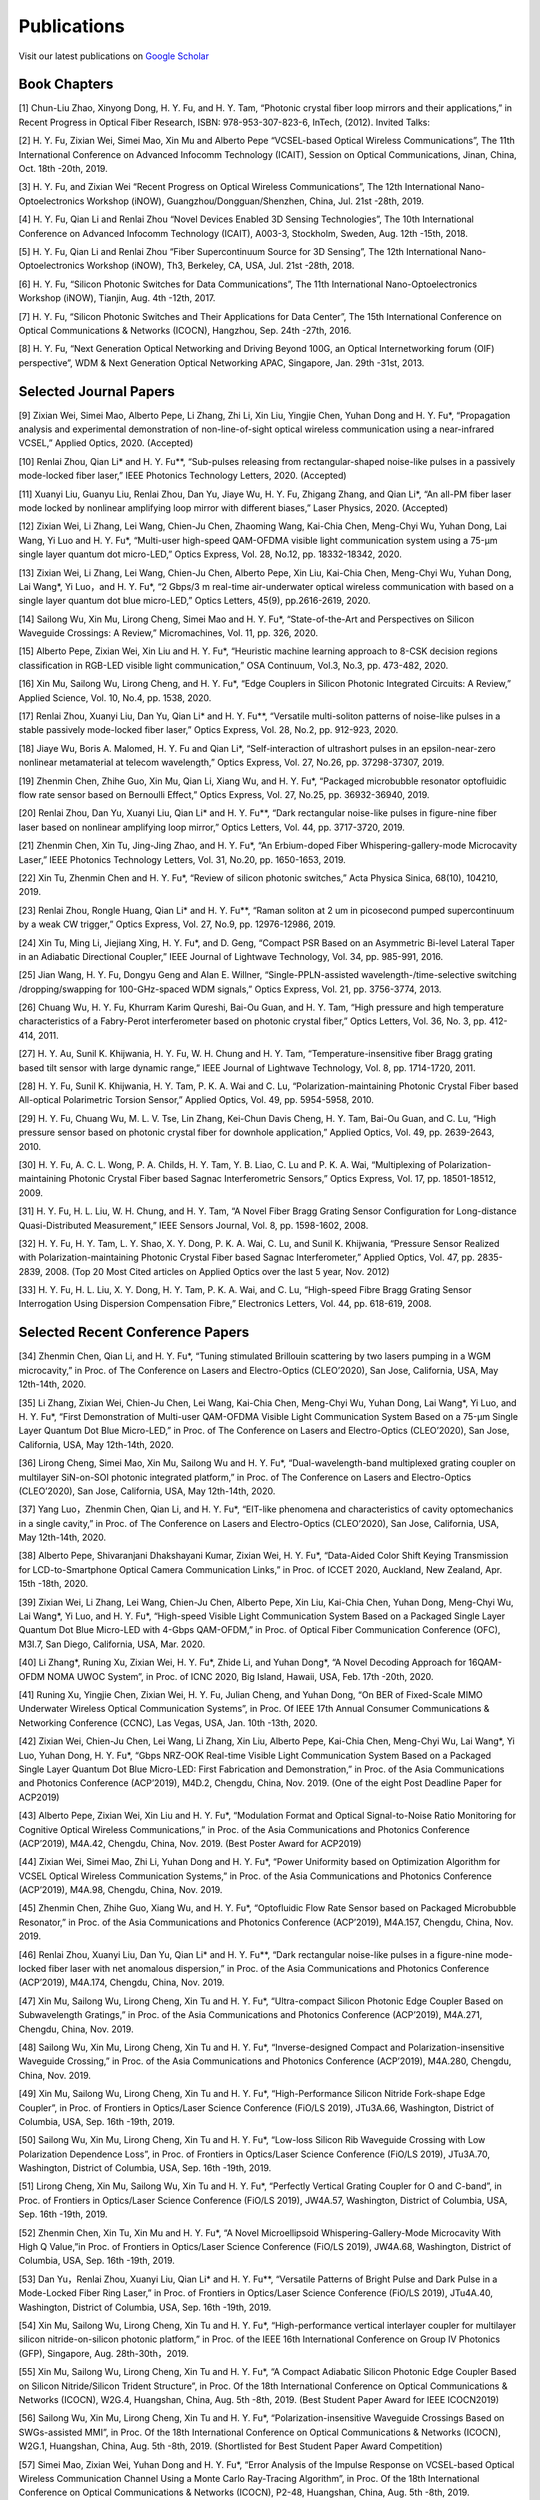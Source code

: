 Publications
=============

Visit our latest publications on \ `Google Scholar <https://scholar.google.com/citations?hl=en&user=ruUJphwAAAAJ&view_op=list_works&sortby=pubdate>`_ 

Book Chapters
~~~~~~~~~~~~~

[1] Chun-Liu Zhao, Xinyong Dong, H. Y. Fu, and H. Y. Tam, “Photonic crystal fiber loop mirrors and their applications,” in Recent Progress in Optical Fiber Research, ISBN: 978-953-307-823-6, InTech, (2012).
Invited Talks:

[2] H. Y. Fu, Zixian Wei, Simei Mao, Xin Mu and Alberto Pepe “VCSEL-based Optical Wireless Communications”, The 11th International Conference on Advanced Infocomm Technology (ICAIT), Session on Optical Communications, Jinan, China, Oct. 18th -20th, 2019.

[3] H. Y. Fu, and Zixian Wei “Recent Progress on Optical Wireless Communications”, The 12th International Nano-Optoelectronics Workshop (iNOW), Guangzhou/Dongguan/Shenzhen, China, Jul. 21st -28th, 2019.

[4] H. Y. Fu, Qian Li and Renlai Zhou “Novel Devices Enabled 3D Sensing Technologies”, The 10th International Conference on Advanced Infocomm Technology (ICAIT), A003-3, Stockholm, Sweden, Aug. 12th -15th, 2018.

[5] H. Y. Fu, Qian Li and Renlai Zhou “Fiber Supercontinuum Source for 3D Sensing”, The 12th International Nano-Optoelectronics Workshop (iNOW), Th3, Berkeley, CA, USA, Jul. 21st -28th, 2018.

[6] H. Y. Fu, “Silicon Photonic Switches for Data Communications”, The 11th International Nano-Optoelectronics Workshop (iNOW), Tianjin, Aug. 4th -12th, 2017.

[7] H. Y. Fu, “Silicon Photonic Switches and Their Applications for Data Center”, The 15th International Conference on Optical Communications & Networks (ICOCN), Hangzhou, Sep. 24th -27th, 2016.

[8] H. Y. Fu, “Next Generation Optical Networking and Driving Beyond 100G, an Optical Internetworking forum (OIF) perspective”, WDM & Next Generation Optical Networking APAC, Singapore, Jan. 29th -31st, 2013.

Selected Journal Papers
~~~~~~~~~~~~~~~~~~~~~~~~

[9] Zixian Wei, Simei Mao, Alberto Pepe, Li Zhang, Zhi Li, Xin Liu, Yingjie Chen, Yuhan Dong and H. Y. Fu*, “Propagation analysis and experimental demonstration of non-line-of-sight optical wireless communication using a near-infrared VCSEL,” Applied Optics, 2020. (Accepted)

[10] Renlai Zhou, Qian Li* and H. Y. Fu**, “Sub-pulses releasing from rectangular-shaped noise-like pulses in a passively mode-locked fiber laser,” IEEE Photonics Technology Letters, 2020. (Accepted)

[11] Xuanyi Liu, Guanyu Liu, Renlai Zhou, Dan Yu, Jiaye Wu, H. Y. Fu, Zhigang Zhang, and Qian Li*, “An all-PM fiber laser mode locked by nonlinear amplifying loop mirror with different biases,” Laser Physics, 2020. (Accepted)

[12] Zixian Wei, Li Zhang, Lei Wang, Chien-Ju Chen, Zhaoming Wang, Kai-Chia Chen, Meng-Chyi Wu, Yuhan Dong, Lai Wang, Yi Luo and H. Y. Fu*, “Multi-user high-speed QAM-OFDMA visible light communication system using a 75-μm single layer quantum dot micro-LED,” Optics Express, Vol. 28, No.12, pp. 18332-18342, 2020.

[13] Zixian Wei, Li Zhang, Lei Wang, Chien-Ju Chen, Alberto Pepe, Xin Liu, Kai-Chia Chen, Meng-Chyi Wu, Yuhan Dong, Lai Wang*, Yi Luo，and H. Y. Fu*, “2 Gbps/3 m real-time air-underwater optical wireless communication with based on a single layer quantum dot blue micro-LED,” Optics Letters, 45(9), pp.2616-2619, 2020.

[14] Sailong Wu, Xin Mu, Lirong Cheng, Simei Mao and H. Y. Fu*, “State-of-the-Art and Perspectives on Silicon Waveguide Crossings: A Review,” Micromachines, Vol. 11, pp. 326, 2020.

[15] Alberto Pepe, Zixian Wei, Xin Liu and H. Y. Fu*, “Heuristic machine learning approach to 8-CSK decision regions classification in RGB-LED visible light communication,” OSA Continuum, Vol.3, No.3, pp. 473-482, 2020.

[16] Xin Mu, Sailong Wu, Lirong Cheng, and H. Y. Fu*, “Edge Couplers in Silicon Photonic Integrated Circuits: A Review,” Applied Science, Vol. 10, No.4, pp. 1538, 2020.

[17] Renlai Zhou, Xuanyi Liu, Dan Yu, Qian Li* and H. Y. Fu**, “Versatile multi-soliton patterns of noise-like pulses in a stable passively mode-locked fiber laser,” Optics Express, Vol. 28, No.2, pp. 912-923, 2020.

[18] Jiaye Wu, Boris A. Malomed, H. Y. Fu and Qian Li*, “Self-interaction of ultrashort pulses in an epsilon-near-zero nonlinear metamaterial at telecom wavelength,” Optics Express, Vol. 27, No.26, pp. 37298-37307, 2019.

[19] Zhenmin Chen, Zhihe Guo, Xin Mu, Qian Li, Xiang Wu, and H. Y. Fu*, “Packaged microbubble resonator optofluidic flow rate sensor based on Bernoulli Effect,” Optics Express, Vol. 27, No.25, pp. 36932-36940, 2019.

[20] Renlai Zhou, Dan Yu, Xuanyi Liu, Qian Li* and H. Y. Fu**, “Dark rectangular noise-like pulses in figure-nine fiber laser based on nonlinear amplifying loop mirror,” Optics Letters, Vol. 44, pp. 3717-3720, 2019.

[21] Zhenmin Chen, Xin Tu, Jing-Jing Zhao, and H. Y. Fu*, “An Erbium-doped Fiber Whispering-gallery-mode Microcavity Laser,” IEEE Photonics Technology Letters, Vol. 31, No.20, pp. 1650-1653, 2019.

[22] Xin Tu, Zhenmin Chen and H. Y. Fu*, “Review of silicon photonic switches,” Acta Physica Sinica, 68(10), 104210, 2019.

[23] Renlai Zhou, Rongle Huang, Qian Li* and H. Y. Fu**, “Raman soliton at 2 um in picosecond pumped supercontinuum by a weak CW trigger,” Optics Express, Vol. 27, No.9, pp. 12976-12986, 2019.

[24] Xin Tu, Ming Li, Jiejiang Xing, H. Y. Fu*, and D. Geng, “Compact PSR Based on an Asymmetric Bi-level Lateral Taper in an Adiabatic Directional Coupler,” IEEE Journal of Lightwave Technology, Vol. 34, pp. 985-991, 2016.

[25] Jian Wang, H. Y. Fu, Dongyu Geng and Alan E. Willner, “Single-PPLN-assisted wavelength-/time-selective switching /dropping/swapping for 100-GHz-spaced WDM signals,” Optics Express, Vol. 21, pp. 3756-3774, 2013.

[26] Chuang Wu, H. Y. Fu, Khurram Karim Qureshi, Bai-Ou Guan, and H. Y. Tam, “High pressure and high temperature characteristics of a Fabry-Perot interferometer based on photonic crystal fiber,” Optics Letters, Vol. 36, No. 3, pp. 412-414, 2011.

[27] H. Y. Au, Sunil K. Khijwania, H. Y. Fu, W. H. Chung and H. Y. Tam, “Temperature-insensitive fiber Bragg grating based tilt sensor with large dynamic range,” IEEE Journal of Lightwave Technology, Vol. 8, pp. 1714-1720, 2011.

[28] H. Y. Fu, Sunil K. Khijwania, H. Y. Tam, P. K. A. Wai and C. Lu, “Polarization-maintaining Photonic Crystal Fiber based All-optical Polarimetric Torsion Sensor,” Applied Optics, Vol. 49, pp. 5954-5958, 2010.

[29] H. Y. Fu, Chuang Wu, M. L. V. Tse, Lin Zhang, Kei-Chun Davis Cheng, H. Y. Tam, Bai-Ou Guan, and C. Lu, “High pressure sensor based on photonic crystal fiber for downhole application,” Applied Optics, Vol. 49, pp. 2639-2643, 2010.

[30] H. Y. Fu, A. C. L. Wong, P. A. Childs, H. Y. Tam, Y. B. Liao, C. Lu and P. K. A. Wai, “Multiplexing of Polarization-maintaining Photonic Crystal Fiber based Sagnac Interferometric Sensors,” Optics Express, Vol. 17, pp. 18501-18512, 2009.

[31] H. Y. Fu, H. L. Liu, W. H. Chung, and H. Y. Tam, “A Novel Fiber Bragg Grating Sensor Configuration for Long-distance Quasi-Distributed Measurement,” IEEE Sensors Journal, Vol. 8, pp. 1598-1602, 2008.

[32] H. Y. Fu, H. Y. Tam, L. Y. Shao, X. Y. Dong, P. K. A. Wai, C. Lu, and Sunil K. Khijwania, “Pressure Sensor Realized with Polarization-maintaining Photonic Crystal Fiber based Sagnac Interferometer,” Applied Optics, Vol. 47, pp. 2835-2839, 2008. (Top 20 Most Cited articles on Applied Optics over the last 5 year, Nov. 2012)

[33] H. Y. Fu, H. L. Liu, X. Y. Dong, H. Y. Tam, P. K. A. Wai, and C. Lu, “High-speed Fibre Bragg Grating Sensor Interrogation Using Dispersion Compensation Fibre,” Electronics Letters, Vol. 44, pp. 618-619, 2008.

Selected Recent Conference Papers
~~~~~~~~~~~~~~~~~~~~~~~~~~~~~~~~~

[34] Zhenmin Chen, Qian Li, and H. Y. Fu*, “Tuning stimulated Brillouin scattering by two lasers pumping in a WGM microcavity,” in Proc. of The Conference on Lasers and Electro-Optics (CLEO’2020), San Jose, California, USA, May 12th-14th, 2020.

[35] Li Zhang, Zixian Wei, Chien-Ju Chen, Lei Wang, Kai-Chia Chen, Meng-Chyi Wu, Yuhan Dong, Lai Wang*, Yi Luo, and H. Y. Fu*, “First Demonstration of Multi-user QAM-OFDMA Visible Light Communication System Based on a 75-μm Single Layer Quantum Dot Blue Micro-LED,” in Proc. of The Conference on Lasers and Electro-Optics (CLEO’2020), San Jose, California, USA, May 12th-14th, 2020.

[36] Lirong Cheng, Simei Mao, Xin Mu, Sailong Wu and H. Y. Fu*, “Dual-wavelength-band multiplexed grating coupler on multilayer SiN-on-SOI photonic integrated platform,” in Proc. of The Conference on Lasers and Electro-Optics (CLEO’2020), San Jose, California, USA, May 12th-14th, 2020.

[37] Yang Luo，Zhenmin Chen, Qian Li, and H. Y. Fu*, “EIT-like phenomena and characteristics of cavity optomechanics in a single cavity,” in Proc. of The Conference on Lasers and Electro-Optics (CLEO’2020), San Jose, California, USA, May 12th-14th, 2020.

[38] Alberto Pepe, Shivaranjani Dhakshayani Kumar, Zixian Wei, H. Y. Fu*, “Data-Aided Color Shift Keying Transmission for LCD-to-Smartphone Optical Camera Communication Links,” in Proc. of ICCET 2020, Auckland, New Zealand, Apr. 15th -18th, 2020.

[39] Zixian Wei, Li Zhang, Lei Wang, Chien-Ju Chen, Alberto Pepe, Xin Liu, Kai-Chia Chen, Yuhan Dong, Meng-Chyi Wu, Lai Wang*, Yi Luo, and H. Y. Fu*, “High-speed Visible Light Communication System Based on a Packaged Single Layer Quantum Dot Blue Micro-LED with 4-Gbps QAM-OFDM,” in Proc. of Optical Fiber Communication Conference (OFC), M3I.7, San Diego, California, USA, Mar. 2020.

[40] Li Zhang*, Runing Xu, Zixian Wei, H. Y. Fu*, Zhide Li, and Yuhan Dong*, “A Novel Decoding Approach for 16QAM-OFDM NOMA UWOC System”, in Proc. of ICNC 2020, Big Island, Hawaii, USA, Feb. 17th -20th, 2020.

[41] Runing Xu, Yingjie Chen, Zixian Wei, H. Y. Fu, Julian Cheng, and Yuhan Dong, “On BER of Fixed-Scale MIMO Underwater Wireless Optical Communication Systems”, in Proc. Of IEEE 17th Annual Consumer Communications & Networking Conference (CCNC), Las Vegas, USA, Jan. 10th -13th, 2020.

[42] Zixian Wei, Chien-Ju Chen, Lei Wang, Li Zhang, Xin Liu, Alberto Pepe, Kai-Chia Chen, Meng-Chyi Wu, Lai Wang*, Yi Luo, Yuhan Dong, H. Y. Fu*, “Gbps NRZ-OOK Real-time Visible Light Communication System Based on a Packaged Single Layer Quantum Dot Blue Micro-LED: First Fabrication and Demonstration,” in Proc. of the Asia Communications and Photonics Conference (ACP’2019), M4D.2, Chengdu, China, Nov. 2019. (One of the eight Post Deadline Paper for ACP2019)

[43] Alberto Pepe, Zixian Wei, Xin Liu and H. Y. Fu*, “Modulation Format and Optical Signal-to-Noise Ratio Monitoring for Cognitive Optical Wireless Communications,” in Proc. of the Asia Communications and Photonics Conference (ACP’2019), M4A.42, Chengdu, China, Nov. 2019. (Best Poster Award for ACP2019)

[44] Zixian Wei, Simei Mao, Zhi Li, Yuhan Dong and H. Y. Fu*, “Power Uniformity based on Optimization Algorithm for VCSEL Optical Wireless Communication Systems,” in Proc. of the Asia Communications and Photonics Conference (ACP’2019), M4A.98, Chengdu, China, Nov. 2019.

[45] Zhenmin Chen, Zhihe Guo, Xiang Wu, and H. Y. Fu*, “Optofluidic Flow Rate Sensor based on Packaged Microbubble Resonator,” in Proc. of the Asia Communications and Photonics Conference (ACP’2019), M4A.157, Chengdu, China, Nov. 2019.

[46] Renlai Zhou, Xuanyi Liu, Dan Yu, Qian Li* and H. Y. Fu**, “Dark rectangular noise-like pulses in a figure-nine mode-locked fiber laser with net anomalous dispersion,” in Proc. of the Asia Communications and Photonics Conference (ACP’2019), M4A.174, Chengdu, China, Nov. 2019.

[47] Xin Mu, Sailong Wu, Lirong Cheng, Xin Tu and H. Y. Fu*, “Ultra-compact Silicon Photonic Edge Coupler Based on Subwavelength Gratings,” in Proc. of the Asia Communications and Photonics Conference (ACP’2019), M4A.271, Chengdu, China, Nov. 2019.

[48] Sailong Wu, Xin Mu, Lirong Cheng, Xin Tu and H. Y. Fu*, “Inverse-designed Compact and Polarization-insensitive Waveguide Crossing,” in Proc. of the Asia Communications and Photonics Conference (ACP’2019), M4A.280, Chengdu, China, Nov. 2019.

[49] Xin Mu, Sailong Wu, Lirong Cheng, Xin Tu and H. Y. Fu*, “High-Performance Silicon Nitride Fork-shape Edge Coupler”, in Proc. of Frontiers in Optics/Laser Science Conference (FiO/LS 2019), JTu3A.66, Washington, District of Columbia, USA, Sep. 16th -19th, 2019.

[50] Sailong Wu, Xin Mu, Lirong Cheng, Xin Tu and H. Y. Fu*, “Low-loss Silicon Rib Waveguide Crossing with Low Polarization Dependence Loss”, in Proc. of Frontiers in Optics/Laser Science Conference (FiO/LS 2019), JTu3A.70, Washington, District of Columbia, USA, Sep. 16th -19th, 2019.

[51] Lirong Cheng, Xin Mu, Sailong Wu, Xin Tu and H. Y. Fu*, “Perfectly Vertical Grating Coupler for O and C-band”, in Proc. of Frontiers in Optics/Laser Science Conference (FiO/LS 2019), JW4A.57, Washington, District of Columbia, USA, Sep. 16th -19th, 2019.

[52] Zhenmin Chen, Xin Tu, Xin Mu and H. Y. Fu*, “A Novel Microellipsoid Whispering-Gallery-Mode Microcavity With High Q Value,”in Proc. of Frontiers in Optics/Laser Science Conference (FiO/LS 2019), JW4A.68, Washington, District of Columbia, USA, Sep. 16th -19th, 2019.

[53] Dan Yu，Renlai Zhou, Xuanyi Liu, Qian Li* and H. Y. Fu**, “Versatile Patterns of Bright Pulse and Dark Pulse in a Mode-Locked Fiber Ring Laser,” in Proc. of Frontiers in Optics/Laser Science Conference (FiO/LS 2019), JTu4A.40, Washington, District of Columbia, USA, Sep. 16th -19th, 2019.

[54] Xin Mu, Sailong Wu, Lirong Cheng, Xin Tu and H. Y. Fu*, “High-performance vertical interlayer coupler for multilayer silicon nitride-on-silicon photonic platform,” in Proc. of the IEEE 16th International Conference on Group IV Photonics (GFP), Singapore, Aug. 28th-30th，2019.

[55] Xin Mu, Sailong Wu, Lirong Cheng, Xin Tu and H. Y. Fu*, “A Compact Adiabatic Silicon Photonic Edge Coupler Based on Silicon Nitride/Silicon Trident Structure”, in Proc. Of the 18th International Conference on Optical Communications & Networks (ICOCN), W2G.4, Huangshan, China, Aug. 5th -8th, 2019. (Best Student Paper Award for IEEE ICOCN2019)

[56] Sailong Wu, Xin Mu, Lirong Cheng, Xin Tu and H. Y. Fu*, “Polarization-insensitive Waveguide Crossings Based on SWGs-assisted MMI”, in Proc. Of the 18th International Conference on Optical Communications & Networks (ICOCN), W2G.1, Huangshan, China, Aug. 5th -8th, 2019. (Shortlisted for Best Student Paper Award Competition)

[57] Simei Mao, Zixian Wei, Yuhan Dong and H. Y. Fu*, “Error Analysis of the Impulse Response on VCSEL-based Optical Wireless Communication Channel Using a Monte Carlo Ray-Tracing Algorithm”, in Proc. Of the 18th International Conference on Optical Communications & Networks (ICOCN), P2-48, Huangshan, China, Aug. 5th -8th, 2019.

[58] Renlai Zhou, Xuanyi Liu, Guanyu Liu, H. Y. Fu, Qian Li* and Zhigang Zhang, “Robust All Polarization?maintaining Femtosecond Fiber Laser with Various Phase Bias”, in Proc. Of the 18th International Conference on Optical Communications & Networks (ICOCN), T3B.4, Huangshan, China, Aug. 5th -8th, 2019. (Shortlisted for Young Scientist Award Competition)

[59] Xin Tu, Ming Li, Dominic Goodwill, Patrick Dumais, Eric Bernier, H. Y. Fu and D. Y. Geng, “Compact Low-loss Adiabatic Bends in Silicon Shallow-etched Waveguides,” in Proc. of the IEEE 13th International Conference on Group IV Photonics (GFP), ThA4, Shanghai, China, Aug. 2016.

[60] Patrick Dumais，Y. Wei, M. Li, Fei Zhao, Xin Tu, Jia Jiang, Dritan Celo, Dominic Goodwill, H. Y. Fu, Dongyu Geng and Eric Bernier, “2x2 Multimode Interference Coupler with Low Loss Using 248 nm Photolithography,” in Proc. of Optical Fiber Communication Conference (OFC’2016), W2A.19, Anaheim, California, USA, Mar. 2016.

[61] Xin Tu, Patrick Dumais, Ming Li, D. Dominic, H. Y. Fu, D. Y. Geng, and Eric Bernier, “Low Polarization-Dependent-Loss Silicon Photonic Trident Edge Coupler Fabricated by 248 nm Optical Lithography,” in Proc. of the Asia Communications and Photonics Conference (ACP’2015), AS.4B.3, Hong Kong, Sep. 2015.

[62] Dawei Wang, Hamid Mehrvar, H. Y. Fu*, D. Y. Geng, and Eric Bernier, “Modeling Next Generation Transparent Optical Network,” in Proc. of the Asia Communications and Photonics Conference (ACP’2015), AS.4G.3, Hong Kong, Sep. 2015.

[63] Xiaoling Yang, Huixiao Ma, Yan Wang, Lulu Liu, H. Y. Fu*, Dongyu Geng, Hamid Mehrvar, Dominic Goodwill, and Eric Bernier, “40Gb/s Pure Photonic Switch for Data Centers,” in Proc. of the 20th Optoelectronics and Communications Conference (OECC), Shanghai, China, Jul. 2015.

[64] Yi Qian, Hamid Mehrvar, Dawei Wang, H. Y. Fu*, Dongyu Geng, Dominic Goodwill, Eric Bernier “Scalable Photonic Switch with Crosstalk Suppression for Datacenters and Optical Networks,” in Proc. of the 20th Optoelectronics and Communications Conference (OECC), Shanghai, China, Jul. 2015.

[65] Xiaoling Yang, Hamid Mehrvar, Huixiao Ma, Yan Wang, Lulu Liu, H. Y. Fu, Dongyu Geng, Dominic Goodwill, and Eric Bernier, “40Gb/s Pure Photonic Switch for Data Centers,” in Proc. of Optical Fiber Communication Conference (OFC’2015), Tu2H.4, Los Angeles, California, USA, Mar. 2015.

[66] Eric Bernier, Hamid Mehrvar, Mohammad Kiaei, Huixiao Ma, Xiaoling Yang, Yan Wang, Shuaibing Li, Alan Graves, Dawei Wang, H. Y. Fu, D. Y. Geng, and Dominic Goodwill, “A hybrid photonic-electronic switching architecture for next generation datacenters,” in Proc. of the SPIE, Volume 9367, pp. 93670L6, Feb. 2015.

[67] Dawei Wang, Dongyu Geng, and H. Y. Fu, “Modulation-format-transparent carrier phase estimation for optical coherent receivers,” in Proc. of the 19th Optoelectronics and Communications Conference (OECC), Sydney, Australia, Jul. 2014.

[68] Dawei Wang, Jianchao Cao, Yingqing Peng, Huixiao Ma, H. Y. Fu, D. Y. Geng, Jianping Li, Zhaohui Li, “OSNR monitoring based on low-cost coherent scanning receiver and reference spectrum technique,” in Proc. of the Asia Communications and Photonics Conference (ACP’2014), ATh.4G.3, Shanghai, Sep. 2014.

[69] Xin Tu, H. Y. Fu*, and D. Y. Geng, “Y-branch edge coupler between cleaved single mode fiber and nano-scale waveguide on silicon-on-insulator platform,” in Proc. of the Asia Communications and Photonics Conference (ACP’2014), ATh.3A.10, Shanghai, Sep. 2014.

[70] Wanyuan Liu, Xin Tu, H. Y. Fu, and D. Y. Geng, “Low loss broadband waveguide crossing for Silicon-on-insulator optical interconnect,” in Proc. of the Asia Communications and Photonics Conference (ACP’2014), ATh.3A.52, Shanghai, Sep. 2014.

[71] Hamid Mehrvar, Huixiao Ma, Xiaoling Yang, Yan Wang, Shuaibing Li, Dawei Wang, H. Y. Fu*, Alan Graves, Dongyu Geng, Dominic Goodwill, and Eric Bernier, “Hybrid Photonic Ethernet Switch for Data Centers,” in Proc. of Optical Fiber Communication Conference (OFC’2014), California, USA, Mar. 2014.

[72] Yi Qian, Hamid Mehrvar, Huixiao Ma, Xiaoling Yang, Kun Zhu, H. Y. Fu*, Dongyu Geng, Dominic Goodwill, and Eric Bernier, “Crosstalk Optimization in low extinction-ratio switch Fabrics,” in Proc. of Optical Fiber Communication Conference (OFC’2014), California, USA, Mar. 2014.

[73] Haiyan Shang, Zhaohui Li, Tao Gui, Yuan Bao, Xinhuan Feng, Jianping Li, H. Y. Fu and Dongyu Geng, “Ultra-fine optical spectrum microscope using optical channel estimation and spectrum fusion technique,” in Proc. of Optical Fiber Communication Conference (OFC’2013), OW4H, California, USA, Mar. 2013.

[74] Jian Wang, H. Y. Fu, D. Y. Geng and Alan E. Willner, “All-Optical Wavelength-/Time-Selective Switching/Dropping/Swapping for 100-GHz-Spaced WDM Signals using a Periodically Poled Lithium Niobate Waveguide,” in Proc. of the 38th European Conference on Optical Communication (ECOC’2012), Th.1. A.5, Amsterdam, Netherlands, Sep. 2012.

[75] Tao Gui, Banghong Guo, Guangming Cheng, Jianping Li, Xinhuan Feng, Jianjun Guo, H. Y. Fu, and Dongyu Geng, “A Characterization Measurement of Passive Optical Component with Ultra-fast Speed and High-resolution Based on DD-OFDM,” in Proc. of the 17th Optoelectronics and Communications Conference (OECC), Busan, Korea, Jul. 2012.

[76] H. Y. Fu, M. L. V. Tse, H. Y. Tam, C. Lu and P. K. A. Wai, “Air Pressure Effect on the Temperature Characteristic of a Polarization-Maintaining Photonic Crystal Fiber,” in Proc. of Asia Communications and Photonics Conference and Exhibition (ACP’2009), Shanghai, China, Nov. 2009.

[77] H. Y. Fu, Chuang Wu, M. L. V. Tse, Lin Zhang, H. Y. Tam, Bai-Ou Guan, C. Lu and P. K. A. Wai, “Fiber Optic Pressure Sensor based on Polarization-maintaining Photonic Crystal Fiber for Downhole Application,” in Proc. of the 20th International Conference on Optical Fiber Sensors (OFS’20), Edinburgh, UK, Oct. 2009.

[78] H. Y. Fu, S. K. Khijwania, H. Y. Au, X. Y. Dong, H. Y. Tam, P. K. A. Wai, and C. Lu, “Novel Fiber Optic Polarimetric Torsion Sensor based on Polarization-maintaining Photonic Crystal Fiber,” in Proc. of the 19th International Conference on Optical Fiber Sensors (OFS’19), Perth, Australia, Apr. 2008.

[79] H. Y. Fu, H. L. Liu, H. Y. Tam, P. K. A. Wai, and C. Lu, “Novel Dispersion Compensating Module based Interrogator for Fiber Bragg Grating Sensors,” in Proc. of the 33rd European Conference on Optical Communication (ECOC’2007), Vol.2, Tu3.6.5, pp.95-96, Berlin, Germany, Sep. 2007.

[80] H. Y. Fu, H. L. Liu, H. Y. Tam, P. K. A. Wai and C. Lu, “Long-distance and Quasi-distributed FBG Sensor System Using a SOA based Ring Cavity Scheme,” in Proc. of Optical Fiber Communication Conference (OFC’2007), OMQ5, California, USA, Mar. 2007.


Selected Patents
~~~~~~~~~~~~~~~~

[P1] Coherent Waveform Conversion in Optical Networks, US Patent 9,531,472

[P2] Device and method for all-optical information exchange, US Patent 9,618,822

[P3] Cross waveguide, US Patent 9,766,399 B2

[P4]  Optical Interconnector, Optoelectronic Chip System, and Optical Signal Sharing Method, US Patent 9,829,635

[P5]  Polarization rotator and optical signal processing method, US Patent App. 15/795,626

[P6]  Optical switch chip, optical switch driving module, and optical switch driving method, US Patent App. 15/625,829

[P7]  Apparatus and Method for Measuring Group Velocity Delay in Optical Waveguide, US Patent App. 15/293,904

[P8]  Polarizer and Polarization Modulation System, US Patent App. 15/187,328

[P9]  Resonant Cavity Component Used in Optical Switching System, US Patent App. 15/178,302

[P10] Grating Coupler and Preparation Method, US Patent App. 15/835,748

[P11] Device and Method for All-optical Information Exchange, EP3046334B1

[P12] Spot size Converter and Apparatus for Optical Conduction, EP14897866.1

[P13] Polarizer and Polarization Modulation System, EP13899938.8

[P14] Optical Interconnection Device, Optoelectronic Chip System, and Optical Signal Sharing Method, EP3118661A1

[P15] Polarization Rotator and Optical Signal Processing Method, EP3290974A1

[P16] Grating Coupler and Preparation Method Therefor, EP3296782A1

[P17] Waveguide Polarization Splitter and Polarization Rotator, JP6198091B2

[P18] 一种光信号分插复用器及光信号处理方法，授权中国专利公告号：CN104166291B

[P19] 基于硅基波导亚波长光栅和多模干涉原理的十字交叉波导, 中国专利申请公开号: 201910333223.2

[P20] 一种无线光通信系统及方法, 中国专利申请公开号:201910295793.7

[P21] 一种可调谐激光器及其制作方法, 中国专利申请公开号: 201910285586.3

[P22] 一种扫频光源及其制作方法, 中国专利申请公开号: 201910074468.8

[P23] 一种基于可调谐VCSEL的无线光通信系统, 中国专利申请公开号: 201811039293.9

[P24] 一种空间光通信系统, 中国专利申请公开号:201811564347.3

[P25] 一种基于可调谐VCSEL的无线光通信系统, 中国专利申请公开号:201811039293.9

[P26] 一种电流检测器件, 中国专利申请公开号:201810751591.4

[P27] 微流体的检测装置及方法, 中国专利申请公开号:201810802301.4

[P28] 一种无线光通信系统, 中国专利申请公开号:201811002828.5

[P29] 一种室内无线光通信上行链路, 中国专利申请公开号:201810636495.5

[P30] 一种光栅耦合器及其制备方法, 中国专利申请公开号: CN107076932A

[P31] 光栅耦合器及其制作方法, 中国专利申请公开号: CN106461865A

[P32] 光纤耦合的系统和方法, 中国专利申请公开号: CN106575999A

[P33] 全光信息交换装置及方法, 中国专利申请公开号: CN104469555A

[P34] 波导偏振分离和偏振转换器, 中国专利申请公开号: CN105829933A

[P35] 起偏器及偏振调制系统, 中国专利申请公开号: CN105829935A

[P36] 热光移相器, 中国专利申请公开号: CN105829956A

[P37] 光互连器、光电芯片系统及共享光信号的方法, 中国专利申请公开号: CN105849608A

[P38] 光波导群速度延时测量装置及方法, 中国专利申请公开号: CN105874314A

[P39] 用于光交换系统的谐振腔器件, 中国专利申请公开号: CN105981240A

[P40] 模斑转换器以及用于光传导的装置, 中国专利申请公开号: CN106461866A


